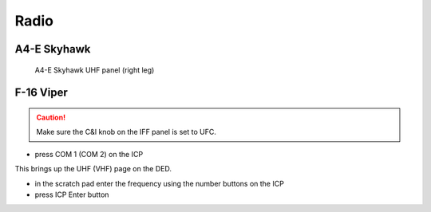 Radio
=====

.. _radio skyhawk:

A4-E Skyhawk
------------

.. figure:: img/skyhawk_uhf_panel.jpg
   :width: 50%
   :alt: A4-E Skyhawk UHF panel
		 
   A4-E Skyhawk UHF panel (right leg)


.. _radio viper:

F-16 Viper
----------

.. CAUTION::
   Make sure the C&I knob on the IFF panel is set to UFC.

- press COM 1 (COM 2) on the ICP

This brings up the UHF (VHF) page on the DED.

- in the scratch pad enter the frequency using the number buttons on the ICP
- press ICP Enter button


